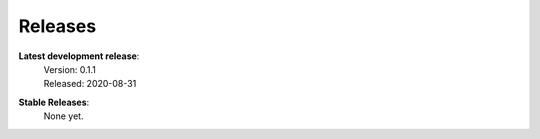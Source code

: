 Releases
--------

**Latest development release**:
    | Version: 0.1.1
    | Released: 2020-08-31

**Stable Releases**:
    | None yet.
